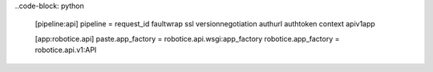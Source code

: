 
..code-block: python

	[pipeline:api]
	pipeline = request_id faultwrap ssl versionnegotiation authurl authtoken context apiv1app


	[app:robotice.api]
	paste.app_factory = robotice.api.wsgi:app_factory
	robotice.app_factory = robotice.api.v1:API

